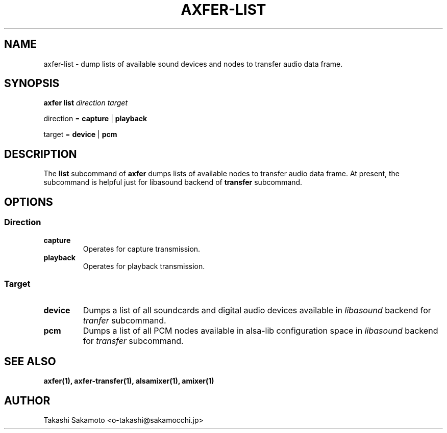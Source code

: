 .TH AXFER\-LIST 1 "28 November 2018" "alsa\-utils"

.SH NAME
axfer\-list \- dump lists of available sound devices and nodes to transfer audio
data frame.

.SH SYNOPSIS

.B axfer list
.I direction target

direction =
.B capture
|
.B playback

target =
.B device
|
.B pcm

.SH DESCRIPTION
The
.B list
subcommand of
.B axfer
dumps lists of available nodes to
transfer audio data frame. At present, the subcommand is helpful just for
libasound backend of
.B transfer
subcommand.

.SH OPTIONS

.SS Direction

.TP
.B capture
Operates for capture transmission.

.TP
.B playback
Operates for playback transmission.

.SS Target

.TP
.B device
Dumps a list of all soundcards and digital audio devices available in
.I libasound
backend for
.I tranfer
subcommand.

.TP
.B pcm
Dumps a list of all PCM nodes available in alsa\-lib configuration space in
.I libasound
backend for
.I transfer
subcommand.

.SH SEE ALSO
.B axfer(1),
.B axfer\-transfer(1),
.B alsamixer(1),
.B amixer(1)

.SH AUTHOR
Takashi Sakamoto <o\-takashi@sakamocchi.jp>

